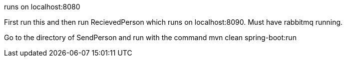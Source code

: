 runs on localhost:8080

First run this and then run RecievedPerson which runs on localhost:8090. Must have rabbitmq running.

Go to the directory of SendPerson and run with the command  mvn clean spring-boot:run
